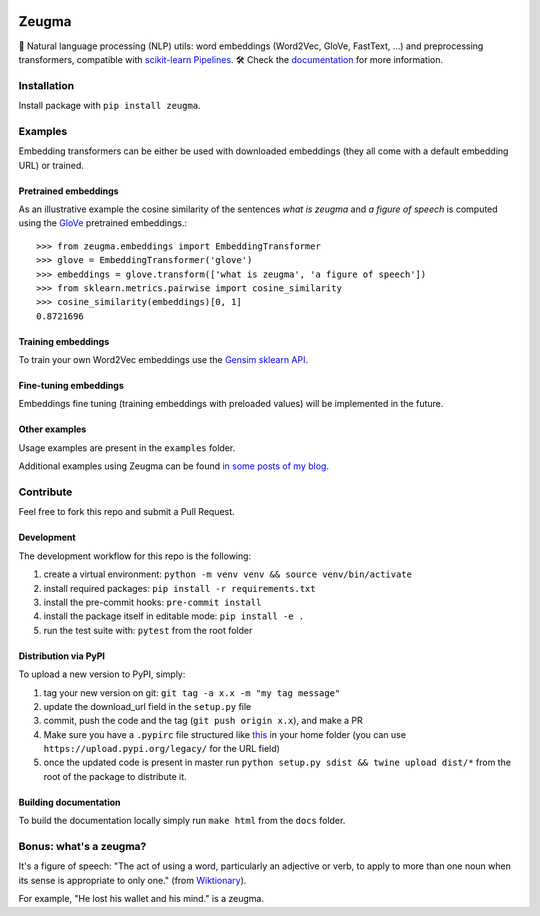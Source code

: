 .. -*- mode: rst -*-

|TravisBuild| |Colab| |PythonVersions| |Coveralls| |ReadTheDocs| |LGTM| |Black|

.. |TravisBuild| image:: https://travis-ci.com/nkthiebaut/zeugma.svg?branch=master&service=github
    :target: https://travis-ci.com/nkthiebaut/zeugma

.. |Colab| image:: https://colab.research.google.com/assets/colab-badge.svg
    :target: https://colab.research.google.com/github/nkthiebaut/zeugma/

.. |PythonVersions| image:: https://img.shields.io/pypi/pyversions/zeugma.svg
    :target: https://github.com/nkthiebaut/zeugma

.. |Coveralls| image:: https://img.shields.io/coveralls/github/nkthiebaut/zeugma.svg
    :target: https://coveralls.io/github/nkthiebaut/zeugma?branch=master

.. |ReadTheDocs| image:: https://readthedocs.org/projects/zeugma/badge/ 
    :target: https://zeugma.readthedocs.io/en/latest/

.. |LGTM| image:: https://img.shields.io/lgtm/grade/python/g/nkthiebaut/zeugma.svg?logo=lgtm
    :target: https://lgtm.com/projects/g/nkthiebaut/zeugma/context:python

.. |Black| image:: https://img.shields.io/badge/code%20style-black-000000.svg
    :target: https://github.com/ambv/black

======
Zeugma
======

.. inclusion-marker-do-not-remove

📝 Natural language processing (NLP) utils: word embeddings (Word2Vec, GloVe, FastText, ...) and preprocessing transformers, compatible with `scikit-learn Pipelines <http://scikit-learn.org/stable/modules/generated/sklearn.pipeline.Pipeline.html>`_. 🛠 Check the `documentation <https://zeugma.readthedocs.io/en/latest/>`_ for more information.


Installation
------------

Install package with ``pip install zeugma``.


Examples
--------

Embedding transformers can be either be used with downloaded embeddings (they
all come with a default embedding URL) or trained.

Pretrained embeddings
*********************

As an illustrative example the cosine similarity of the sentences *what is zeugma* and *a figure of speech* is computed using the `GloVe <https://nlp.stanford.edu/projects/glove/>`_ pretrained embeddings.::

    >>> from zeugma.embeddings import EmbeddingTransformer
    >>> glove = EmbeddingTransformer('glove')
    >>> embeddings = glove.transform(['what is zeugma', 'a figure of speech'])
    >>> from sklearn.metrics.pairwise import cosine_similarity
    >>> cosine_similarity(embeddings)[0, 1]
    0.8721696

Training embeddings
*******************

To train your own Word2Vec embeddings use the `Gensim sklearn API <https://radimrehurek.com/gensim/sklearn_api/w2vmodel.html>`_.


Fine-tuning embeddings
**********************

Embeddings fine tuning (training embeddings with preloaded values) will be implemented in the future.


Other examples
**************

Usage examples are present in the ``examples`` folder.

Additional examples using Zeugma can be found `in some posts of my blog <https://data4thought.com>`_.


Contribute
----------

Feel free to fork this repo and submit a Pull Request. 

Development
***********

The development workflow for this repo is the following:

1. create a virtual environment: ``python -m venv venv && source venv/bin/activate``
2. install required packages: ``pip install -r requirements.txt``
3. install the pre-commit hooks: ``pre-commit install``
4. install the package itself in editable mode: ``pip install -e .``
5. run the test suite with: ``pytest`` from the root folder

Distribution via PyPI
*********************

To upload a new version to PyPI, simply:

1. tag your new version on git: ``git tag -a x.x -m "my tag message"``
2. update the download_url field in the ``setup.py`` file
3. commit, push the code and the tag (``git push origin x.x``), and make a PR
4. Make sure you have a ``.pypirc`` file structured like `this <https://docs.python.org/3.3/distutils/packageindex.html#the-pypirc-file>`_ in your home folder (you can use ``https://upload.pypi.org/legacy/`` for the URL field)
5. once the updated code is present in master run ``python setup.py sdist && twine upload dist/*`` from the root of the package to distribute it.

Building documentation
**********************

To build the documentation locally simply run ``make html`` from the ``docs`` folder.


Bonus: what's a zeugma?
-----------------------
It's a figure of speech: "The act of using a word, particularly an adjective or verb, to apply to more than one noun when its sense is appropriate to only one." (from `Wiktionary <https://en.wiktionary.org/wiki/zeugma>`_).

For example, "He lost his wallet and his mind." is a zeugma.
